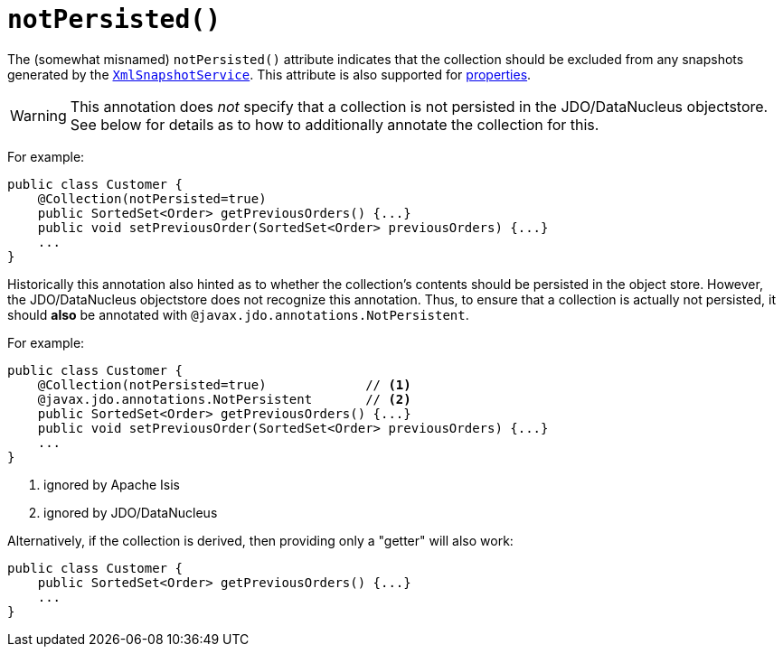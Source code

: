 [[_rgant_manpage-Collection_notPersisted]]
= `notPersisted()`
:Notice: Licensed to the Apache Software Foundation (ASF) under one or more contributor license agreements. See the NOTICE file distributed with this work for additional information regarding copyright ownership. The ASF licenses this file to you under the Apache License, Version 2.0 (the "License"); you may not use this file except in compliance with the License. You may obtain a copy of the License at. http://www.apache.org/licenses/LICENSE-2.0 . Unless required by applicable law or agreed to in writing, software distributed under the License is distributed on an "AS IS" BASIS, WITHOUT WARRANTIES OR  CONDITIONS OF ANY KIND, either express or implied. See the License for the specific language governing permissions and limitations under the License.
:_basedir: ../
:_imagesdir: images/



The (somewhat misnamed) `notPersisted()` attribute indicates that the collection should be excluded from any snapshots generated by the xref:rg.adoc#_rg_services-api_manpage-XmlSnapshotService[`XmlSnapshotService`].  This attribute is also supported for xref:rgant.adoc#_rgant_manpage-Property_notPersisted[properties].


[WARNING]
====
This annotation does _not_ specify that a collection is not persisted in the JDO/DataNucleus objectstore.  See below for details as to how to additionally annotate the collection for this.
====


For example:

[source,java]
----
public class Customer {
    @Collection(notPersisted=true)
    public SortedSet<Order> getPreviousOrders() {...}
    public void setPreviousOrder(SortedSet<Order> previousOrders) {...}
    ...
}
----

Historically this annotation also hinted as to whether the collection's contents should be persisted in the object store.  However, the JDO/DataNucleus objectstore does not recognize this annotation.  Thus, to ensure that a collection is actually not persisted, it should *also* be annotated with `@javax.jdo.annotations.NotPersistent`.

For example:

[source,java]
----
public class Customer {
    @Collection(notPersisted=true)             // <1>
    @javax.jdo.annotations.NotPersistent       // <2>
    public SortedSet<Order> getPreviousOrders() {...}
    public void setPreviousOrder(SortedSet<Order> previousOrders) {...}
    ...
}
----
<1> ignored by Apache Isis
<2> ignored by JDO/DataNucleus



Alternatively, if the collection is derived, then providing only a "getter" will also work:

[source,java]
----
public class Customer {
    public SortedSet<Order> getPreviousOrders() {...}
    ...
}
----
